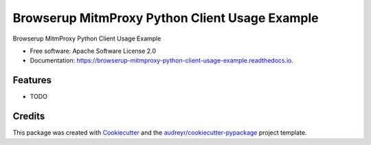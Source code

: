 ===============================================
Browserup MitmProxy Python Client Usage Example
===============================================


.. image:: https://img.shields.io/pypi/v/browserup_mitmproxy_python_client_usage_example.svg
        :target: https://pypi.python.org/pypi/browserup_mitmproxy_python_client_usage_example

.. image:: https://img.shields.io/travis/browserup/browserup_mitmproxy_python_client_usage_example.svg
        :target: https://travis-ci.com/browserup/browserup_mitmproxy_python_client_usage_example

.. image:: https://readthedocs.org/projects/browserup-mitmproxy-python-client-usage-example/badge/?version=latest
        :target: https://browserup-mitmproxy-python-client-usage-example.readthedocs.io/en/latest/?version=latest
        :alt: Documentation Status




Browserup MitmProxy Python Client Usage Example


* Free software: Apache Software License 2.0
* Documentation: https://browserup-mitmproxy-python-client-usage-example.readthedocs.io.


Features
--------

* TODO

Credits
-------

This package was created with Cookiecutter_ and the `audreyr/cookiecutter-pypackage`_ project template.

.. _Cookiecutter: https://github.com/audreyr/cookiecutter
.. _`audreyr/cookiecutter-pypackage`: https://github.com/audreyr/cookiecutter-pypackage
